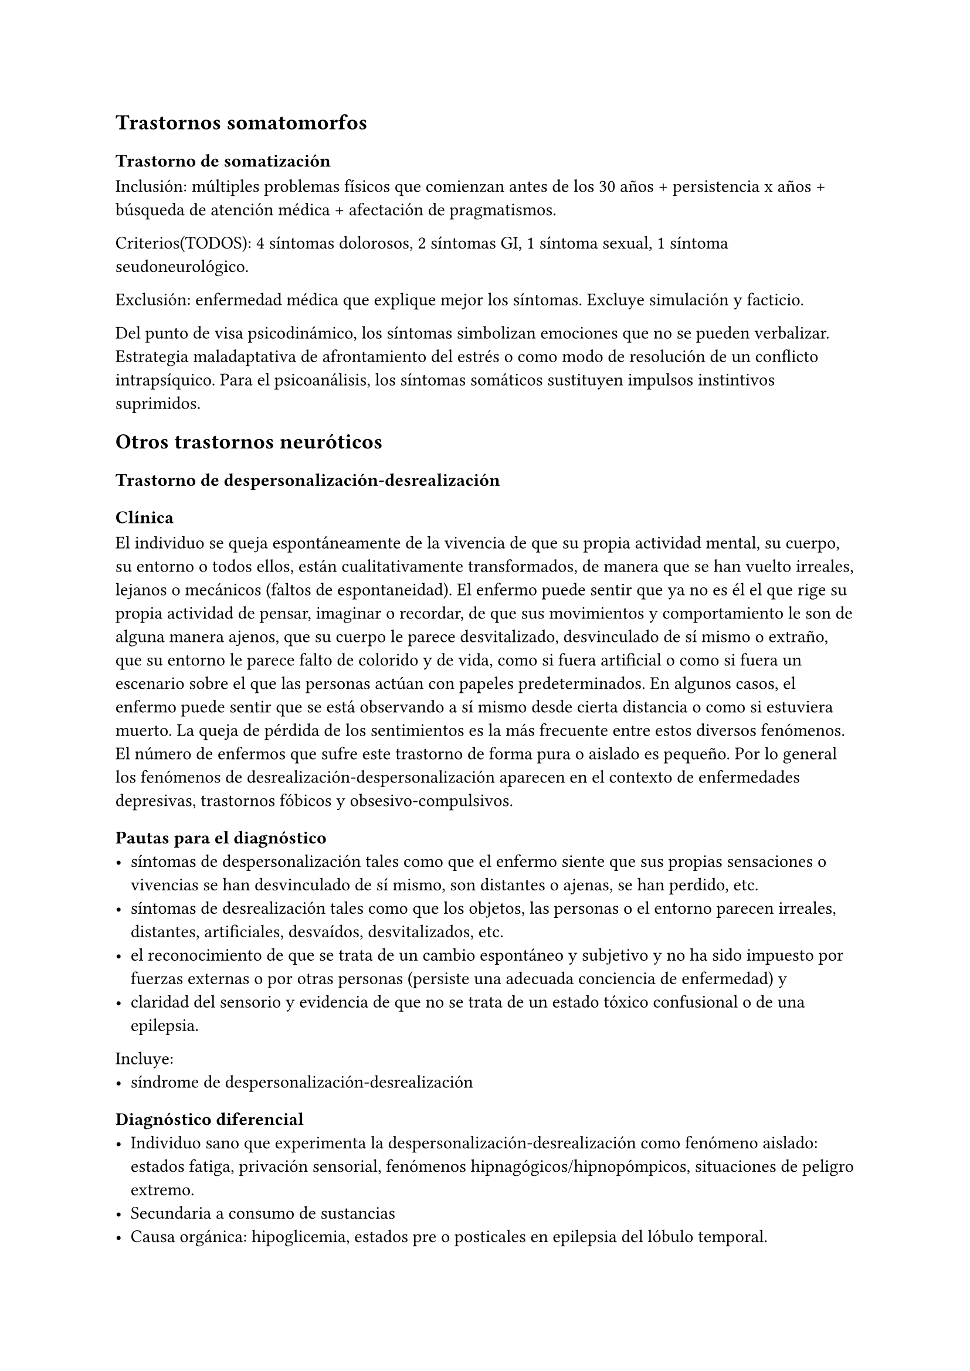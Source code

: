 
== Trastornos somatomorfos
=== Trastorno de somatización
Inclusión: múltiples problemas físicos que comienzan antes de los 30 años + persistencia x años + búsqueda de atención médica + afectación de pragmatismos.

Criterios\(TODOS): 4 síntomas dolorosos, 2 síntomas GI, 1 síntoma sexual, 1 síntoma seudoneurológico.

Exclusión: enfermedad médica que explique mejor los síntomas. Excluye simulación y facticio.

Del punto de visa psicodinámico, los síntomas simbolizan emociones que no se pueden verbalizar. Estrategia maladaptativa de afrontamiento del estrés o como modo de resolución de un conflicto intrapsíquico. Para el psicoanálisis, los síntomas somáticos sustituyen impulsos instintivos suprimidos.

== Otros trastornos neuróticos
=== Trastorno de despersonalización-desrealización
==== Clínica
El individuo se queja espontáneamente de la vivencia de que su propia actividad mental, su cuerpo, su entorno o todos ellos, están cualitativamente transformados, de manera que se han vuelto irreales, lejanos o mecánicos (faltos de espontaneidad). El enfermo puede sentir que ya no es él el que rige su propia actividad de pensar, imaginar o recordar, de que sus movimientos y comportamiento le son de alguna manera ajenos, que su cuerpo le parece desvitalizado, desvinculado de sí mismo o extraño, que su entorno le parece falto de colorido y de vida, como si fuera artificial o como si fuera un escenario sobre el que las personas actúan con papeles predeterminados. En algunos casos, el enfermo puede sentir que se está observando a sí mismo desde cierta distancia o como si estuviera muerto. La queja de pérdida de los sentimientos es la más frecuente entre estos diversos fenómenos. El número de enfermos que sufre este trastorno de forma pura o aislado es pequeño. Por lo general los fenómenos de desrealización-despersonalización aparecen en el contexto de enfermedades depresivas, trastornos fóbicos y obsesivo-compulsivos.

==== Pautas para el diagnóstico
- síntomas de despersonalización tales como que el enfermo siente que sus propias sensaciones o vivencias se han desvinculado de sí mismo, son distantes o ajenas, se han perdido, etc.
- síntomas de desrealización tales como que los objetos, las personas o el entorno parecen irreales, distantes, artificiales, desvaídos, desvitalizados, etc.
- el reconocimiento de que se trata de un cambio espontáneo y subjetivo y no ha sido impuesto por fuerzas externas o por otras personas (persiste una adecuada conciencia de enfermedad) y
- claridad del sensorio y evidencia de que no se trata de un estado tóxico confusional o de una epilepsia.

Incluye:
- síndrome de despersonalización-desrealización
==== Diagnóstico diferencial
- Individuo sano que experimenta la despersonalización-desrealización como fenómeno aislado: estados fatiga, privación sensorial, fenómenos hipnagógicos/hipnopómpicos, situaciones de peligro extremo.
- Secundaria a consumo de sustancias
- Causa orgánica: hipoglicemia, estados pre o posticales en epilepsia del lóbulo temporal.

DD con otros trastornos en los que se vivencia un "cambio de personalidad":

- Esquizofrenia: ideas delirantes de transformación o imposición y de vivencias de ser controlado
- Trastornos disociativos: donde no existe conciencia de que se ha producido un cambio
- Algunos casos de demencia incipiente.

Jerarquía: si el síndrome de despersonalización-desrealización aparece como parte de un trastorno depresivo, fóbico, obsesivo-compulsivo o esquizofrénico que satisfacen las pautas diagnósticas respectivas, este último diagnóstico tiene preferencia como diagnóstico principal.

